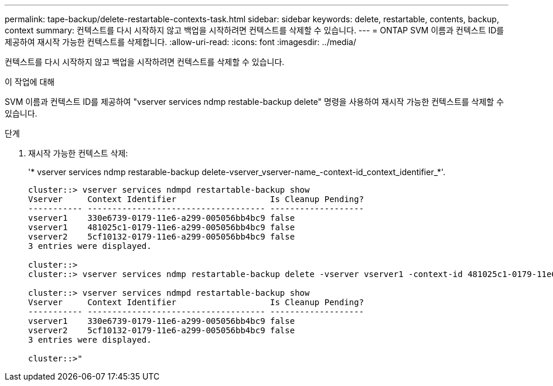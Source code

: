 ---
permalink: tape-backup/delete-restartable-contexts-task.html 
sidebar: sidebar 
keywords: delete, restartable, contents, backup, context 
summary: 컨텍스트를 다시 시작하지 않고 백업을 시작하려면 컨텍스트를 삭제할 수 있습니다. 
---
= ONTAP SVM 이름과 컨텍스트 ID를 제공하여 재시작 가능한 컨텍스트를 삭제합니다.
:allow-uri-read: 
:icons: font
:imagesdir: ../media/


[role="lead"]
컨텍스트를 다시 시작하지 않고 백업을 시작하려면 컨텍스트를 삭제할 수 있습니다.

.이 작업에 대해
SVM 이름과 컨텍스트 ID를 제공하여 "vserver services ndmp restable-backup delete" 명령을 사용하여 재시작 가능한 컨텍스트를 삭제할 수 있습니다.

.단계
. 재시작 가능한 컨텍스트 삭제:
+
'* vserver services ndmp restarable-backup delete-vserver_vserver-name_-context-id_context_identifier_*'.

+
[listing]
----
cluster::> vserver services ndmpd restartable-backup show
Vserver     Context Identifier                   Is Cleanup Pending?
----------- ------------------------------------ -------------------
vserver1    330e6739-0179-11e6-a299-005056bb4bc9 false
vserver1    481025c1-0179-11e6-a299-005056bb4bc9 false
vserver2    5cf10132-0179-11e6-a299-005056bb4bc9 false
3 entries were displayed.

cluster::>
cluster::> vserver services ndmp restartable-backup delete -vserver vserver1 -context-id 481025c1-0179-11e6-a299-005056bb4bc9

cluster::> vserver services ndmpd restartable-backup show
Vserver     Context Identifier                   Is Cleanup Pending?
----------- ------------------------------------ -------------------
vserver1    330e6739-0179-11e6-a299-005056bb4bc9 false
vserver2    5cf10132-0179-11e6-a299-005056bb4bc9 false
3 entries were displayed.

cluster::>"
----

